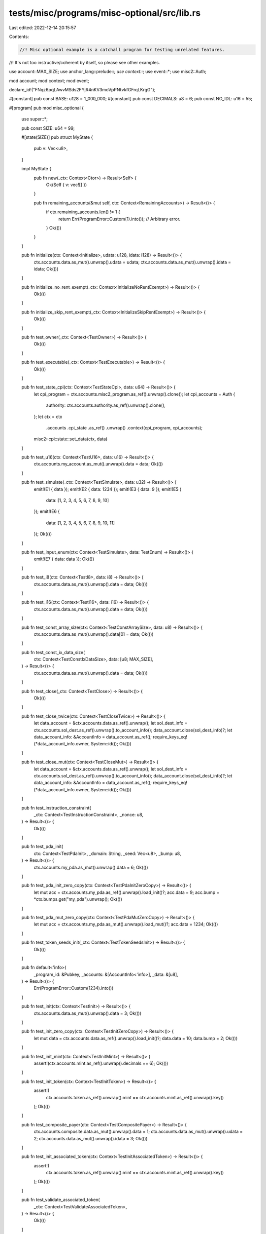 tests/misc/programs/misc-optional/src/lib.rs
============================================

Last edited: 2022-12-14 20:15:57

Contents:

.. code-block:: rs

    //! Misc optional example is a catchall program for testing unrelated features.
//! It's not too instructive/coherent by itself, so please see other examples.

use account::MAX_SIZE;
use anchor_lang::prelude::*;
use context::*;
use event::*;
use misc2::Auth;

mod account;
mod context;
mod event;

declare_id!("FNqz6pqLAwvMSds2FYjR4nKV3moVpPNtvkfGFrqLKrgG");

#[constant]
pub const BASE: u128 = 1_000_000;
#[constant]
pub const DECIMALS: u8 = 6;
pub const NO_IDL: u16 = 55;

#[program]
pub mod misc_optional {
    use super::*;

    pub const SIZE: u64 = 99;

    #[state(SIZE)]
    pub struct MyState {
        pub v: Vec<u8>,
    }

    impl MyState {
        pub fn new(_ctx: Context<Ctor>) -> Result<Self> {
            Ok(Self { v: vec![] })
        }

        pub fn remaining_accounts(&mut self, ctx: Context<RemainingAccounts>) -> Result<()> {
            if ctx.remaining_accounts.len() != 1 {
                return Err(ProgramError::Custom(1).into()); // Arbitrary error.
            }
            Ok(())
        }
    }

    pub fn initialize(ctx: Context<Initialize>, udata: u128, idata: i128) -> Result<()> {
        ctx.accounts.data.as_mut().unwrap().udata = udata;
        ctx.accounts.data.as_mut().unwrap().idata = idata;
        Ok(())
    }

    pub fn initialize_no_rent_exempt(_ctx: Context<InitializeNoRentExempt>) -> Result<()> {
        Ok(())
    }

    pub fn initialize_skip_rent_exempt(_ctx: Context<InitializeSkipRentExempt>) -> Result<()> {
        Ok(())
    }

    pub fn test_owner(_ctx: Context<TestOwner>) -> Result<()> {
        Ok(())
    }

    pub fn test_executable(_ctx: Context<TestExecutable>) -> Result<()> {
        Ok(())
    }

    pub fn test_state_cpi(ctx: Context<TestStateCpi>, data: u64) -> Result<()> {
        let cpi_program = ctx.accounts.misc2_program.as_ref().unwrap().clone();
        let cpi_accounts = Auth {
            authority: ctx.accounts.authority.as_ref().unwrap().clone(),
        };
        let ctx = ctx
            .accounts
            .cpi_state
            .as_ref()
            .unwrap()
            .context(cpi_program, cpi_accounts);
        misc2::cpi::state::set_data(ctx, data)
    }

    pub fn test_u16(ctx: Context<TestU16>, data: u16) -> Result<()> {
        ctx.accounts.my_account.as_mut().unwrap().data = data;
        Ok(())
    }

    pub fn test_simulate(_ctx: Context<TestSimulate>, data: u32) -> Result<()> {
        emit!(E1 { data });
        emit!(E2 { data: 1234 });
        emit!(E3 { data: 9 });
        emit!(E5 {
            data: [1, 2, 3, 4, 5, 6, 7, 8, 9, 10]
        });
        emit!(E6 {
            data: [1, 2, 3, 4, 5, 6, 7, 8, 9, 10, 11]
        });
        Ok(())
    }

    pub fn test_input_enum(ctx: Context<TestSimulate>, data: TestEnum) -> Result<()> {
        emit!(E7 { data: data });
        Ok(())
    }

    pub fn test_i8(ctx: Context<TestI8>, data: i8) -> Result<()> {
        ctx.accounts.data.as_mut().unwrap().data = data;
        Ok(())
    }

    pub fn test_i16(ctx: Context<TestI16>, data: i16) -> Result<()> {
        ctx.accounts.data.as_mut().unwrap().data = data;
        Ok(())
    }

    pub fn test_const_array_size(ctx: Context<TestConstArraySize>, data: u8) -> Result<()> {
        ctx.accounts.data.as_mut().unwrap().data[0] = data;
        Ok(())
    }

    pub fn test_const_ix_data_size(
        ctx: Context<TestConstIxDataSize>,
        data: [u8; MAX_SIZE],
    ) -> Result<()> {
        ctx.accounts.data.as_mut().unwrap().data = data;
        Ok(())
    }

    pub fn test_close(_ctx: Context<TestClose>) -> Result<()> {
        Ok(())
    }

    pub fn test_close_twice(ctx: Context<TestCloseTwice>) -> Result<()> {
        let data_account = &ctx.accounts.data.as_ref().unwrap();
        let sol_dest_info = ctx.accounts.sol_dest.as_ref().unwrap().to_account_info();
        data_account.close(sol_dest_info)?;
        let data_account_info: &AccountInfo = data_account.as_ref();
        require_keys_eq!(*data_account_info.owner, System::id());
        Ok(())
    }

    pub fn test_close_mut(ctx: Context<TestCloseMut>) -> Result<()> {
        let data_account = &ctx.accounts.data.as_ref().unwrap();
        let sol_dest_info = ctx.accounts.sol_dest.as_ref().unwrap().to_account_info();
        data_account.close(sol_dest_info)?;
        let data_account_info: &AccountInfo = data_account.as_ref();
        require_keys_eq!(*data_account_info.owner, System::id());
        Ok(())
    }

    pub fn test_instruction_constraint(
        _ctx: Context<TestInstructionConstraint>,
        _nonce: u8,
    ) -> Result<()> {
        Ok(())
    }

    pub fn test_pda_init(
        ctx: Context<TestPdaInit>,
        _domain: String,
        _seed: Vec<u8>,
        _bump: u8,
    ) -> Result<()> {
        ctx.accounts.my_pda.as_mut().unwrap().data = 6;
        Ok(())
    }

    pub fn test_pda_init_zero_copy(ctx: Context<TestPdaInitZeroCopy>) -> Result<()> {
        let mut acc = ctx.accounts.my_pda.as_ref().unwrap().load_init()?;
        acc.data = 9;
        acc.bump = *ctx.bumps.get("my_pda").unwrap();
        Ok(())
    }

    pub fn test_pda_mut_zero_copy(ctx: Context<TestPdaMutZeroCopy>) -> Result<()> {
        let mut acc = ctx.accounts.my_pda.as_mut().unwrap().load_mut()?;
        acc.data = 1234;
        Ok(())
    }

    pub fn test_token_seeds_init(_ctx: Context<TestTokenSeedsInit>) -> Result<()> {
        Ok(())
    }

    pub fn default<'info>(
        _program_id: &Pubkey,
        _accounts: &[AccountInfo<'info>],
        _data: &[u8],
    ) -> Result<()> {
        Err(ProgramError::Custom(1234).into())
    }

    pub fn test_init(ctx: Context<TestInit>) -> Result<()> {
        ctx.accounts.data.as_mut().unwrap().data = 3;
        Ok(())
    }

    pub fn test_init_zero_copy(ctx: Context<TestInitZeroCopy>) -> Result<()> {
        let mut data = ctx.accounts.data.as_ref().unwrap().load_init()?;
        data.data = 10;
        data.bump = 2;
        Ok(())
    }

    pub fn test_init_mint(ctx: Context<TestInitMint>) -> Result<()> {
        assert!(ctx.accounts.mint.as_ref().unwrap().decimals == 6);
        Ok(())
    }

    pub fn test_init_token(ctx: Context<TestInitToken>) -> Result<()> {
        assert!(
            ctx.accounts.token.as_ref().unwrap().mint == ctx.accounts.mint.as_ref().unwrap().key()
        );
        Ok(())
    }

    pub fn test_composite_payer(ctx: Context<TestCompositePayer>) -> Result<()> {
        ctx.accounts.composite.data.as_mut().unwrap().data = 1;
        ctx.accounts.data.as_mut().unwrap().udata = 2;
        ctx.accounts.data.as_mut().unwrap().idata = 3;
        Ok(())
    }

    pub fn test_init_associated_token(ctx: Context<TestInitAssociatedToken>) -> Result<()> {
        assert!(
            ctx.accounts.token.as_ref().unwrap().mint == ctx.accounts.mint.as_ref().unwrap().key()
        );
        Ok(())
    }

    pub fn test_validate_associated_token(
        _ctx: Context<TestValidateAssociatedToken>,
    ) -> Result<()> {
        Ok(())
    }

    pub fn test_fetch_all(ctx: Context<TestFetchAll>, filterable: Pubkey) -> Result<()> {
        ctx.accounts.data.as_mut().unwrap().authority =
            ctx.accounts.authority.as_ref().unwrap().key();
        ctx.accounts.data.as_mut().unwrap().filterable = filterable;
        Ok(())
    }

    pub fn test_init_with_empty_seeds(_ctx: Context<TestInitWithEmptySeeds>) -> Result<()> {
        Ok(())
    }

    pub fn test_empty_seeds_constraint(_ctx: Context<TestEmptySeedsConstraint>) -> Result<()> {
        Ok(())
    }

    pub fn test_init_if_needed(ctx: Context<TestInitIfNeeded>, data: u16) -> Result<()> {
        ctx.accounts.data.as_mut().unwrap().data = data;
        Ok(())
    }

    pub fn test_init_if_needed_checks_owner(
        _ctx: Context<TestInitIfNeededChecksOwner>,
    ) -> Result<()> {
        Ok(())
    }

    pub fn test_init_if_needed_checks_seeds(
        _ctx: Context<TestInitIfNeededChecksSeeds>,
        _seed_data: String,
    ) -> Result<()> {
        Ok(())
    }

    pub fn test_init_mint_if_needed(
        _ctx: Context<TestInitMintIfNeeded>,
        _decimals: u8,
    ) -> Result<()> {
        Ok(())
    }

    pub fn test_init_token_if_needed(_ctx: Context<TestInitTokenIfNeeded>) -> Result<()> {
        Ok(())
    }

    pub fn test_init_associated_token_if_needed(
        _ctx: Context<TestInitAssociatedTokenIfNeeded>,
    ) -> Result<()> {
        Ok(())
    }

    pub fn init_with_space(_ctx: Context<InitWithSpace>, data: u16) -> Result<()> {
        Ok(())
    }

    pub fn test_multidimensional_array(
        ctx: Context<TestMultidimensionalArray>,
        data: [[u8; 10]; 10],
    ) -> Result<()> {
        ctx.accounts.data.as_mut().unwrap().data = data;
        Ok(())
    }

    pub fn test_multidimensional_array_const_sizes(
        ctx: Context<TestMultidimensionalArrayConstSizes>,
        data: [[u8; 11]; 10],
    ) -> Result<()> {
        ctx.accounts.data.as_mut().unwrap().data = data;
        Ok(())
    }

    pub fn test_no_rent_exempt(_ctx: Context<NoRentExempt>) -> Result<()> {
        Ok(())
    }

    pub fn test_enforce_rent_exempt(_ctx: Context<EnforceRentExempt>) -> Result<()> {
        Ok(())
    }

    pub fn init_decrease_lamports(ctx: Context<InitDecreaseLamports>) -> Result<()> {
        **ctx
            .accounts
            .data
            .as_mut()
            .unwrap()
            .try_borrow_mut_lamports()? -= 1;
        **ctx
            .accounts
            .user
            .as_mut()
            .unwrap()
            .try_borrow_mut_lamports()? += 1;
        Ok(())
    }

    pub fn init_if_needed_checks_rent_exemption(
        _ctx: Context<InitIfNeededChecksRentExemption>,
    ) -> Result<()> {
        Ok(())
    }

    pub fn test_program_id_constraint(
        _ctx: Context<TestProgramIdConstraint>,
        _bump: u8,
        _second_bump: u8,
    ) -> Result<()> {
        Ok(())
    }

    pub fn test_program_id_constraint_find_pda(
        _ctx: Context<TestProgramIdConstraintUsingFindPda>,
    ) -> Result<()> {
        Ok(())
    }

    pub fn test_token_constraint(_ctx: Context<TestConstraintToken>) -> Result<()> {
        Ok(())
    }

    pub fn test_token_auth_constraint(_ctx: Context<TestAuthorityConstraint>) -> Result<()> {
        Ok(())
    }

    pub fn test_only_auth_constraint(_ctx: Context<TestOnlyAuthorityConstraint>) -> Result<()> {
        Ok(())
    }

    pub fn test_only_mint_constraint(_ctx: Context<TestOnlyMintConstraint>) -> Result<()> {
        Ok(())
    }

    pub fn test_mint_constraint(_ctx: Context<TestMintConstraint>, _decimals: u8) -> Result<()> {
        Ok(())
    }

    pub fn test_mint_only_decimals_constraint(
        _ctx: Context<TestMintOnlyDecimalsConstraint>,
        _decimals: u8,
    ) -> Result<()> {
        Ok(())
    }

    pub fn test_mint_only_auth_constraint(
        _ctx: Context<TestMintAuthorityConstraint>,
    ) -> Result<()> {
        Ok(())
    }

    pub fn test_mint_only_one_auth_constraint(
        _ctx: Context<TestMintOneAuthorityConstraint>,
    ) -> Result<()> {
        Ok(())
    }

    pub fn test_mint_miss_mint_auth_constraint(
        _ctx: Context<TestMintMissMintAuthConstraint>,
        _decimals: u8,
    ) -> Result<()> {
        Ok(())
    }

    pub fn test_associated_constraint(_ctx: Context<TestAssociatedToken>) -> Result<()> {
        Ok(())
    }
}



